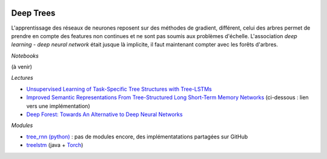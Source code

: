 
.. |pyecopng| image:: _static/pyeco.png
    :height: 20
    :alt: Economie
    :target: http://www.xavierdupre.fr/app/ensae_teaching_cs/helpsphinx3/td_2a_notions.html#pour-un-profil-plutot-economiste

.. |pystatpng| image:: _static/pystat.png
    :height: 20
    :alt: Statistique
    :target: http://www.xavierdupre.fr/app/ensae_teaching_cs/helpsphinx3/td_2a_notions.html#pour-un-profil-plutot-data-scientist

|pystatpng|

Deep Trees
++++++++++

L'apprentissage des réseaux de neurones reposent sur des méthodes
de gradient, différent, celui des arbres permet de prendre en compte des
features non continues et ne sont pas soumis aux problèmes d'échelle.
L'association *deep learning* - *deep neural network* était jusque là implicite,
il faut maintenant compter avec les forêts d'arbres.

*Notebooks*

(à venir)

*Lectures*

* `Unsupervised Learning of Task-Specific Tree Structures with Tree-LSTMs <https://arxiv.org/abs/1707.02786>`_
* `Improved Semantic Representations From Tree-Structured Long Short-Term Memory Networks <https://arxiv.org/abs/1503.00075>`_
  (ci-dessous : lien vers une implémentation)
* `Deep Forest: Towards An Alternative to Deep Neural Networks <https://arxiv.org/pdf/1702.08835.pdf>`_

*Modules*

* `tree_rnn (python) <https://github.com/ofirnachum/tree_rnn>`_ : pas de modules encore,
  des implémentatations partagées sur GitHub
* `treelstm <https://github.com/stanfordnlp/treelstm>`_ (java + `Torch <https://github.com/torch/torch7>`_)
